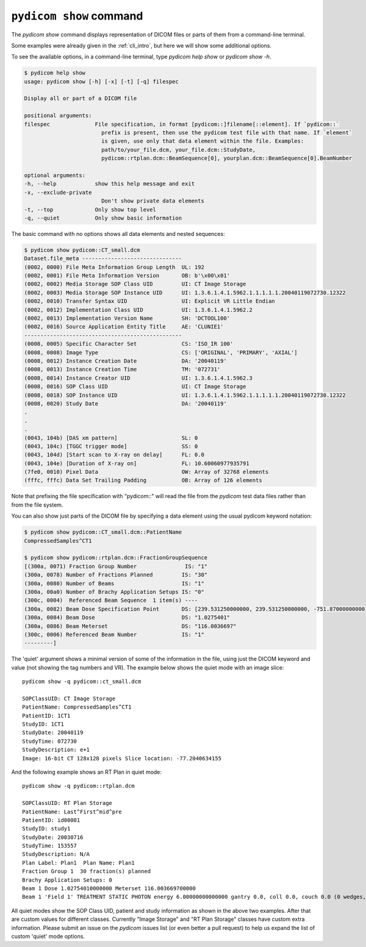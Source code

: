 
.. _cli_show:

``pydicom show`` command
========================

The `pydicom show` command displays representation of DICOM files or parts of them
from a command-line terminal.

Some examples were already given in the :ref:`cli_intro`, but here we will
show some additional options.

To see the available options, in a command-line terminal, type `pydicom help show`
or `pydicom show -h`.

.. code-block:: console

    $ pydicom help show
    usage: pydicom show [-h] [-x] [-t] [-q] filespec

    Display all or part of a DICOM file

    positional arguments:
    filespec              File specification, in format [pydicom::]filename[::element]. If `pydicom::`
                            prefix is present, then use the pydicom test file with that name. If `element`
                            is given, use only that data element within the file. Examples:
                            path/to/your_file.dcm, your_file.dcm::StudyDate,
                            pydicom::rtplan.dcm::BeamSequence[0], yourplan.dcm::BeamSequence[0].BeamNumber

    optional arguments:
    -h, --help            show this help message and exit
    -x, --exclude-private
                            Don't show private data elements
    -t, --top             Only show top level
    -q, --quiet           Only show basic information

The basic command with no options shows all data elements and nested sequences:

.. code-block:: console

    $ pydicom show pydicom::CT_small.dcm
    Dataset.file_meta -------------------------------
    (0002, 0000) File Meta Information Group Length  UL: 192
    (0002, 0001) File Meta Information Version       OB: b'\x00\x01'
    (0002, 0002) Media Storage SOP Class UID         UI: CT Image Storage
    (0002, 0003) Media Storage SOP Instance UID      UI: 1.3.6.1.4.1.5962.1.1.1.1.1.20040119072730.12322
    (0002, 0010) Transfer Syntax UID                 UI: Explicit VR Little Endian
    (0002, 0012) Implementation Class UID            UI: 1.3.6.1.4.1.5962.2
    (0002, 0013) Implementation Version Name         SH: 'DCTOOL100'
    (0002, 0016) Source Application Entity Title     AE: 'CLUNIE1'
    -------------------------------------------------
    (0008, 0005) Specific Character Set              CS: 'ISO_IR 100'
    (0008, 0008) Image Type                          CS: ['ORIGINAL', 'PRIMARY', 'AXIAL']
    (0008, 0012) Instance Creation Date              DA: '20040119'
    (0008, 0013) Instance Creation Time              TM: '072731'
    (0008, 0014) Instance Creator UID                UI: 1.3.6.1.4.1.5962.3
    (0008, 0016) SOP Class UID                       UI: CT Image Storage
    (0008, 0018) SOP Instance UID                    UI: 1.3.6.1.4.1.5962.1.1.1.1.1.20040119072730.12322
    (0008, 0020) Study Date                          DA: '20040119'
    .
    .
    .
    (0043, 104b) [DAS xm pattern]                    SL: 0
    (0043, 104c) [TGGC trigger mode]                 SS: 0
    (0043, 104d) [Start scan to X-ray on delay]      FL: 0.0
    (0043, 104e) [Duration of X-ray on]              FL: 10.60060977935791
    (7fe0, 0010) Pixel Data                          OW: Array of 32768 elements
    (fffc, fffc) Data Set Trailing Padding           OB: Array of 126 elements

Note that prefixing the file specification with "pydicom::" will read the file
from the *pydicom* test data files rather than from the file system.

You can also show just parts of the DICOM file by specifying a data element
using the usual pydicom keyword notation:

.. code-block:: console

    $ pydicom show pydicom::CT_small.dcm::PatientName
    CompressedSamples^CT1

    $ pydicom show pydicom::rtplan.dcm::FractionGroupSequence
    [(300a, 0071) Fraction Group Number               IS: "1"
    (300a, 0078) Number of Fractions Planned         IS: "30"
    (300a, 0080) Number of Beams                     IS: "1"
    (300a, 00a0) Number of Brachy Application Setups IS: "0"
    (300c, 0004)  Referenced Beam Sequence  1 item(s) ----
    (300a, 0082) Beam Dose Specification Point       DS: [239.531250000000, 239.531250000000, -751.87000000000]
    (300a, 0084) Beam Dose                           DS: "1.0275401"
    (300a, 0086) Beam Meterset                       DS: "116.0036697"
    (300c, 0006) Referenced Beam Number              IS: "1"
    ---------]

The 'quiet' argument shows a minimal version of some of the information in the
file, using just the DICOM keyword and value (not showing the tag numbers
and VR). The example below shows the quiet mode with an image slice::

    pydicom show -q pydicom::ct_small.dcm

    SOPClassUID: CT Image Storage
    PatientName: CompressedSamples^CT1
    PatientID: 1CT1
    StudyID: 1CT1
    StudyDate: 20040119
    StudyTime: 072730
    StudyDescription: e+1
    Image: 16-bit CT 128x128 pixels Slice location: -77.2040634155

And the following example shows an RT Plan in quiet mode::

    pydicom show -q pydicom::rtplan.dcm

    SOPClassUID: RT Plan Storage
    PatientName: Last^First^mid^pre
    PatientID: id00001
    StudyID: study1
    StudyDate: 20030716
    StudyTime: 153557
    StudyDescription: N/A
    Plan Label: Plan1  Plan Name: Plan1
    Fraction Group 1  30 fraction(s) planned
    Brachy Application Setups: 0
    Beam 1 Dose 1.02754010000000 Meterset 116.003669700000
    Beam 1 'Field 1' TREATMENT STATIC PHOTON energy 6.00000000000000 gantry 0.0, coll 0.0, couch 0.0 (0 wedges, 0 comps, 0 boli, 0 blocks)

All quiet modes show the SOP Class UID, patient and study information as shown
in the above two examples. After that are custom values for different classes.
Currently "Image Storage" and "RT Plan Storage" classes have custom extra
information.  Please submit an issue on the *pydicom* issues list (or even
better a pull request) to help us expand the list of custom 'quiet' mode 
options.
